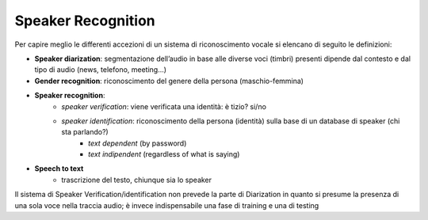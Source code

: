 Speaker Recognition
==========================

Per capire meglio le differenti accezioni di un sistema di riconoscimento vocale si elencano di seguito le definizioni:

*  **Speaker diarization**: segmentazione dell’audio in base alle diverse voci (timbri) presenti dipende dal contesto e dal tipo di audio (news, telefono, meeting...)

*  **Gender recognition**: riconoscimento del genere della persona (maschio-femmina)

*  **Speaker recognition**:
    *  *speaker verification*: viene verificata una identità: è tizio? si/no
    *  *speaker identification*: riconoscimento della persona (identità) sulla base di un database di speaker (chi sta parlando?)
        *  *text dependent* (by password)
        *  *text indipendent* (regardless of what is saying)

*  **Speech to text**
    * trascrizione del testo, chiunque sia lo speaker


Il sistema di Speaker Verification/identification non prevede la parte di Diarization in quanto si presume la presenza di una sola voce nella traccia audio; è invece indispensabile una fase di training e una di testing